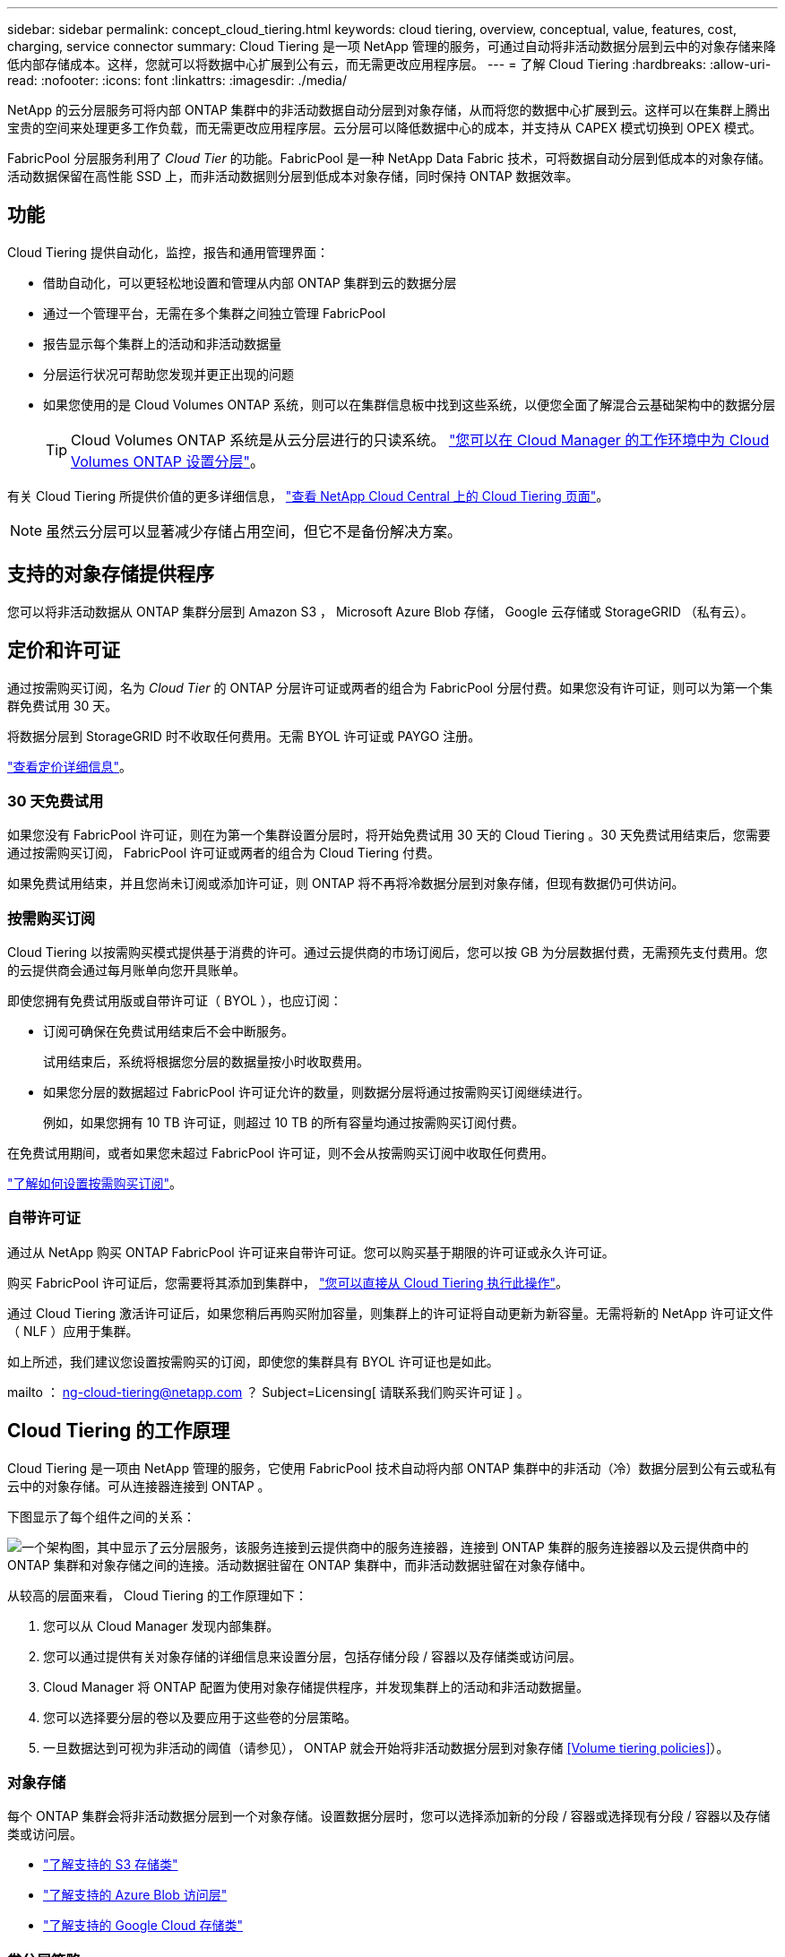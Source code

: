 ---
sidebar: sidebar 
permalink: concept_cloud_tiering.html 
keywords: cloud tiering, overview, conceptual, value, features, cost, charging, service connector 
summary: Cloud Tiering 是一项 NetApp 管理的服务，可通过自动将非活动数据分层到云中的对象存储来降低内部存储成本。这样，您就可以将数据中心扩展到公有云，而无需更改应用程序层。 
---
= 了解 Cloud Tiering
:hardbreaks:
:allow-uri-read: 
:nofooter: 
:icons: font
:linkattrs: 
:imagesdir: ./media/


[role="lead"]
NetApp 的云分层服务可将内部 ONTAP 集群中的非活动数据自动分层到对象存储，从而将您的数据中心扩展到云。这样可以在集群上腾出宝贵的空间来处理更多工作负载，而无需更改应用程序层。云分层可以降低数据中心的成本，并支持从 CAPEX 模式切换到 OPEX 模式。

FabricPool 分层服务利用了 _Cloud Tier_ 的功能。FabricPool 是一种 NetApp Data Fabric 技术，可将数据自动分层到低成本的对象存储。活动数据保留在高性能 SSD 上，而非活动数据则分层到低成本对象存储，同时保持 ONTAP 数据效率。



== 功能

Cloud Tiering 提供自动化，监控，报告和通用管理界面：

* 借助自动化，可以更轻松地设置和管理从内部 ONTAP 集群到云的数据分层
* 通过一个管理平台，无需在多个集群之间独立管理 FabricPool
* 报告显示每个集群上的活动和非活动数据量
* 分层运行状况可帮助您发现并更正出现的问题
* 如果您使用的是 Cloud Volumes ONTAP 系统，则可以在集群信息板中找到这些系统，以便您全面了解混合云基础架构中的数据分层
+

TIP: Cloud Volumes ONTAP 系统是从云分层进行的只读系统。 link:task_tiering.html["您可以在 Cloud Manager 的工作环境中为 Cloud Volumes ONTAP 设置分层"]。



有关 Cloud Tiering 所提供价值的更多详细信息， https://cloud.netapp.com/cloud-tiering["查看 NetApp Cloud Central 上的 Cloud Tiering 页面"^]。


NOTE: 虽然云分层可以显著减少存储占用空间，但它不是备份解决方案。



== 支持的对象存储提供程序

您可以将非活动数据从 ONTAP 集群分层到 Amazon S3 ， Microsoft Azure Blob 存储， Google 云存储或 StorageGRID （私有云）。



== 定价和许可证

通过按需购买订阅，名为 _Cloud Tier_ 的 ONTAP 分层许可证或两者的组合为 FabricPool 分层付费。如果您没有许可证，则可以为第一个集群免费试用 30 天。

将数据分层到 StorageGRID 时不收取任何费用。无需 BYOL 许可证或 PAYGO 注册。

https://cloud.netapp.com/cloud-tiering["查看定价详细信息"^]。



=== 30 天免费试用

如果您没有 FabricPool 许可证，则在为第一个集群设置分层时，将开始免费试用 30 天的 Cloud Tiering 。30 天免费试用结束后，您需要通过按需购买订阅， FabricPool 许可证或两者的组合为 Cloud Tiering 付费。

如果免费试用结束，并且您尚未订阅或添加许可证，则 ONTAP 将不再将冷数据分层到对象存储，但现有数据仍可供访问。



=== 按需购买订阅

Cloud Tiering 以按需购买模式提供基于消费的许可。通过云提供商的市场订阅后，您可以按 GB 为分层数据付费，无需预先支付费用。您的云提供商会通过每月账单向您开具账单。

即使您拥有免费试用版或自带许可证（ BYOL ），也应订阅：

* 订阅可确保在免费试用结束后不会中断服务。
+
试用结束后，系统将根据您分层的数据量按小时收取费用。

* 如果您分层的数据超过 FabricPool 许可证允许的数量，则数据分层将通过按需购买订阅继续进行。
+
例如，如果您拥有 10 TB 许可证，则超过 10 TB 的所有容量均通过按需购买订阅付费。



在免费试用期间，或者如果您未超过 FabricPool 许可证，则不会从按需购买订阅中收取任何费用。

link:task_licensing_cloud_tiering.html["了解如何设置按需购买订阅"]。



=== 自带许可证

通过从 NetApp 购买 ONTAP FabricPool 许可证来自带许可证。您可以购买基于期限的许可证或永久许可证。

购买 FabricPool 许可证后，您需要将其添加到集群中， link:task_licensing_cloud_tiering.html#adding-a-tiering-license-to-ontap["您可以直接从 Cloud Tiering 执行此操作"]。

通过 Cloud Tiering 激活许可证后，如果您稍后再购买附加容量，则集群上的许可证将自动更新为新容量。无需将新的 NetApp 许可证文件（ NLF ）应用于集群。

如上所述，我们建议您设置按需购买的订阅，即使您的集群具有 BYOL 许可证也是如此。

mailto ： ng-cloud-tiering@netapp.com ？ Subject=Licensing[ 请联系我们购买许可证 ] 。



== Cloud Tiering 的工作原理

Cloud Tiering 是一项由 NetApp 管理的服务，它使用 FabricPool 技术自动将内部 ONTAP 集群中的非活动（冷）数据分层到公有云或私有云中的对象存储。可从连接器连接到 ONTAP 。

下图显示了每个组件之间的关系：

image:diagram_cloud_tiering.png["一个架构图，其中显示了云分层服务，该服务连接到云提供商中的服务连接器，连接到 ONTAP 集群的服务连接器以及云提供商中的 ONTAP 集群和对象存储之间的连接。活动数据驻留在 ONTAP 集群中，而非活动数据驻留在对象存储中。"]

从较高的层面来看， Cloud Tiering 的工作原理如下：

. 您可以从 Cloud Manager 发现内部集群。
. 您可以通过提供有关对象存储的详细信息来设置分层，包括存储分段 / 容器以及存储类或访问层。
. Cloud Manager 将 ONTAP 配置为使用对象存储提供程序，并发现集群上的活动和非活动数据量。
. 您可以选择要分层的卷以及要应用于这些卷的分层策略。
. 一旦数据达到可视为非活动的阈值（请参见）， ONTAP 就会开始将非活动数据分层到对象存储 <<Volume tiering policies>>）。




=== 对象存储

每个 ONTAP 集群会将非活动数据分层到一个对象存储。设置数据分层时，您可以选择添加新的分段 / 容器或选择现有分段 / 容器以及存储类或访问层。

* link:reference_aws_support.html["了解支持的 S3 存储类"]
* link:reference_azure_support.html["了解支持的 Azure Blob 访问层"]
* link:reference_google_support.html["了解支持的 Google Cloud 存储类"]




=== 卷分层策略

选择要分层的卷时，您可以选择一个 _volume 分层策略 _ 以应用于每个卷。分层策略可确定卷的用户数据块何时或是否移动到云。

无分层策略:: 将卷上的数据保留在性能层中，以防止将其移动到云。
冷快照（仅限 Snapshot ）:: ONTAP 会将卷中未与活动文件系统共享的冷 Snapshot 块分层到对象存储。如果读取，则云层上的冷数据块会变得很热，并移至性能层。
+
--
只有在聚合容量达到 50% 且数据达到冷却期后，才会对数据进行分层。默认冷却天数为 2 ，但您可以调整天数。


NOTE: 如果性能层容量大于 70% ，则从云层写入到性能层将被禁用。如果发生这种情况，则直接从云层访问块。

--
冷用户数据（自动）:: ONTAP 会将卷中的所有冷块（不包括元数据）分层到对象存储。冷数据不仅包括 Snapshot 副本、还包括来自活动文件系统的冷用户数据。
+
--
如果通过随机读取进行读取，则云层上的冷数据块将变得很热，并移至性能层。如果通过顺序读取（例如与索引和防病毒扫描相关的读取）进行读取，则云层上的冷数据块将保持冷状态，不会写入性能层。

只有在聚合容量达到 50% 且数据达到冷却期后，才会对数据进行分层。冷却期是指卷中的用户数据必须保持非活动状态才能被视为 " 冷 " 数据并移至对象存储的时间。默认冷却天数为 31 ，但您可以调整天数。


NOTE: 如果性能层容量大于 70% ，则从云层写入到性能层将被禁用。如果发生这种情况，则直接从云层访问块。

--
所有用户数据（全部）:: 所有数据（不包括元数据）都会立即标记为冷数据，并尽快分层到对象存储。无需等待 48 小时，卷中的新块就会变冷。请注意，在设置所有策略之前，卷中的块需要 48 小时才能变冷。
+
--
如果读取，则云层上的冷数据块将保持冷状态，不会回写到性能层。此策略从 ONTAP 9.6 开始可用。

在选择此分层策略之前，请考虑以下事项：

* 分层数据可立即降低存储效率（仅实时）。
* 只有在确信卷上的冷数据不会发生更改时，才应使用此策略。
* 对象存储不属于事务处理，如果发生更改，则会导致严重的碎片化。
* 在将所有分层策略分配给数据保护关系中的源卷之前，请考虑 SnapMirror 传输的影响。
+
由于数据会立即分层，因此 SnapMirror 将从云层而非性能层读取数据。这样会导致 SnapMirror 操作速度变慢—可能会使队列中的其他 SnapMirror 操作变慢，即使这些操作使用不同的分层策略也是如此。



--
所有 DP 用户数据（备份）:: 数据保护卷上的所有数据（不包括元数据）将立即移至云层。如果读取，则云层上的冷数据块将保持冷状态，不会回写到性能层（从 ONTAP 9.4 开始）。
+
--

NOTE: 此策略适用于 ONTAP 9.5 或更早版本。从 ONTAP 9.6 开始，此策略已替换为 * 所有 * 分层策略。

--

